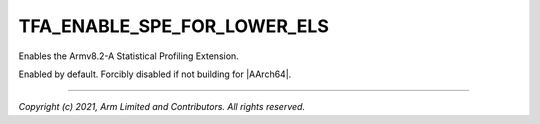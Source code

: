 TFA_ENABLE_SPE_FOR_LOWER_ELS
============================

.. default-domain:: cmake

.. variable:: TFA_ENABLE_SPE_FOR_LOWER_ELS

Enables the Armv8.2-A Statistical Profiling Extension.

Enabled by default. Forcibly disabled if not building for |AArch64|.

--------------

*Copyright (c) 2021, Arm Limited and Contributors. All rights reserved.*

